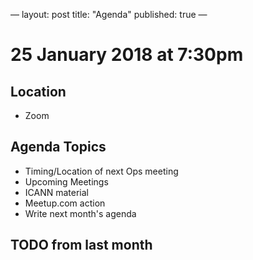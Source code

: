 ---
layout: post
title: "Agenda"
published: true
---

* 25 January 2018 at 7:30pm

** Location

- Zoom

** Agenda Topics
 - Timing/Location of next Ops meeting
 - Upcoming Meetings
 - ICANN material
 - Meetup.com action
 - Write next month's agenda

** TODO from last month

